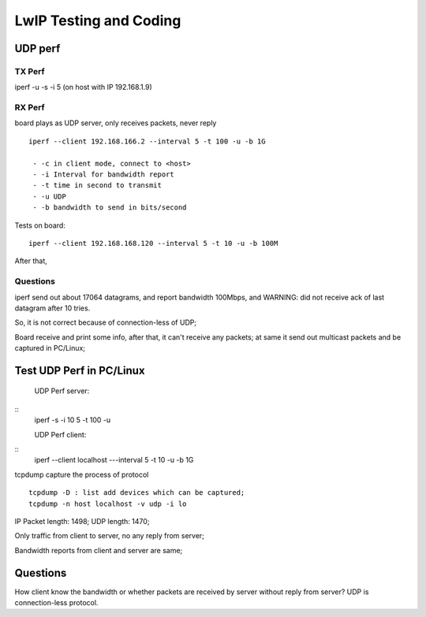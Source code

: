 =======================
LwIP Testing and Coding
=======================



----------
UDP perf
----------


^^^^^^^
TX Perf
^^^^^^^


iperf -u -s -i 5 
(on host with IP 192.168.1.9)



^^^^^^^
RX Perf
^^^^^^^

board plays as UDP server, only receives packets, never reply 
::
 iperf --client 192.168.166.2 --interval 5 -t 100 -u -b 1G 

  - -c in client mode, connect to <host>
  - -i Interval for bandwidth report
  - -t time in second to transmit
  - -u UDP
  - -b bandwidth to send in bits/second

Tests on board:
::
 iperf --client 192.168.168.120 --interval 5 -t 10 -u -b 100M 
 
After that, 


^^^^^^^^^^
Questions
^^^^^^^^^^

iperf send out about 17064 datagrams, and report bandwidth 100Mbps, and WARNING: did not receive ack of last datagram after 10 tries.

So, it is not correct because of connection-less of UDP;

Board receive and print some info, after that, it can't receive any packets; at same it send out multicast packets and be captured in PC/Linux;


--------------------------
Test UDP Perf in PC/Linux
--------------------------


 UDP Perf server:
::
 iperf -s -i 10 5 -t 100 -u

 UDP Perf client:
::
 iperf --client localhost ---interval 5 -t 10 -u -b 1G


tcpdump capture the process of protocol
:: 
 tcpdump -D : list add devices which can be captured;
 tcpdump -n host localhost -v udp -i lo


IP Packet length: 1498; UDP length: 1470;

Only traffic from client to server, no any reply from server;

Bandwidth reports from client and server are same;

----------
Questions 
----------

How client know the bandwidth or whether packets are received by server without reply from server? UDP is connection-less protocol.
